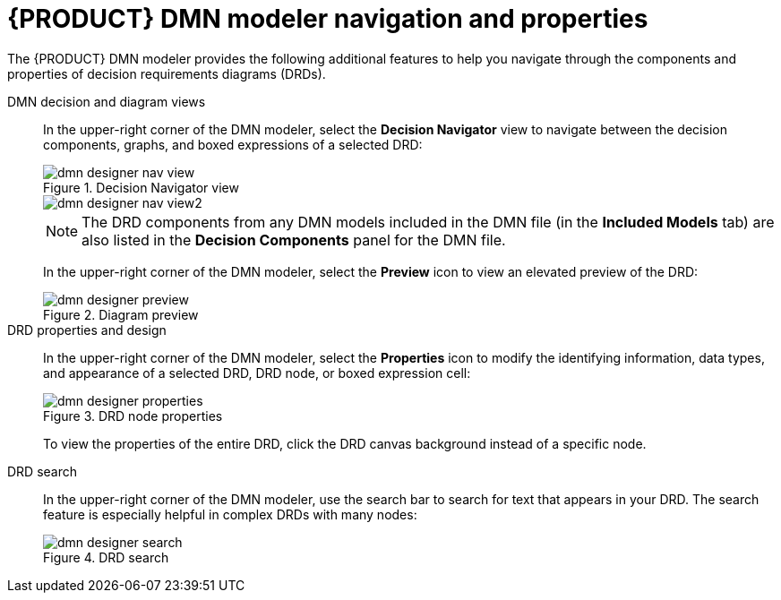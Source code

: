 [id='ref-dmn-designer-nav_{context}']
= {PRODUCT} DMN modeler navigation and properties

The {PRODUCT} DMN modeler provides the following additional features to help you navigate through the components and properties of decision requirements diagrams (DRDs).

DMN decision and diagram views::
In the upper-right corner of the DMN modeler, select the *Decision Navigator* view to navigate between the decision components, graphs, and boxed expressions of a selected DRD:
+
--
.Decision Navigator view
image::kogito/dmn/dmn-designer-nav-view.png[]

image::kogito/dmn/dmn-designer-nav-view2.png[]

NOTE: The DRD components from any DMN models included in the DMN file (in the *Included Models* tab) are also listed in the *Decision Components* panel for the DMN file.

In the upper-right corner of the DMN modeler, select the *Preview* icon to view an elevated preview of the DRD:

.Diagram preview
image::kogito/dmn/dmn-designer-preview.png[]
--

DRD properties and design::
In the upper-right corner of the DMN modeler, select the *Properties* icon to modify the identifying information, data types, and appearance of a selected DRD, DRD node, or boxed expression cell:
+
--
.DRD node properties
image::kogito/dmn/dmn-designer-properties.png[]

To view the properties of the entire DRD, click the DRD canvas background instead of a specific node.
--

DRD search::
In the upper-right corner of the DMN modeler, use the search bar to search for text that appears in your DRD. The search feature is especially helpful in complex DRDs with many nodes:
+
.DRD search
image::kogito/dmn/dmn-designer-search.png[]
